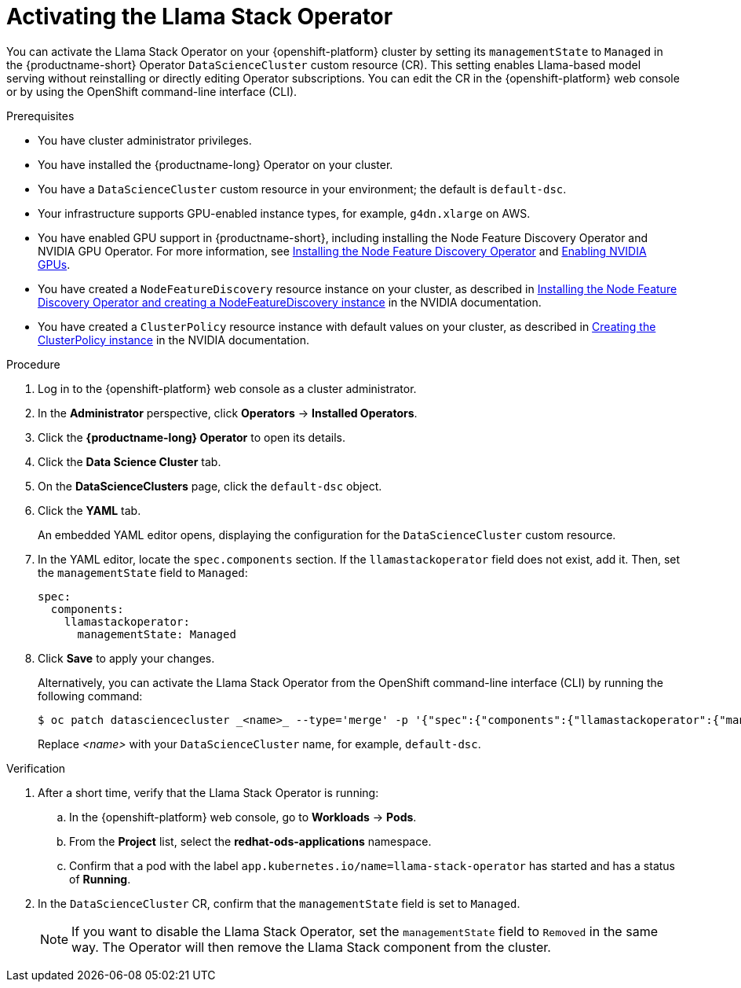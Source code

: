 :_module-type: PROCEDURE

[id="activating-the-llama-stack-operator_{context}"]
= Activating the Llama Stack Operator

[role='_abstract']
You can activate the Llama Stack Operator on your {openshift-platform} cluster by setting its `managementState` to `Managed` in the {productname-short} Operator `DataScienceCluster` custom resource (CR). This setting enables Llama-based model serving without reinstalling or directly editing Operator subscriptions. You can edit the CR in the {openshift-platform} web console or by using the OpenShift command-line interface (CLI).

.Prerequisites

* You have cluster administrator privileges.
ifdef::upstream,self-managed[]
* You installed the OpenShift command line interface (`oc`) as described in link:https://docs.redhat.com/en/documentation/openshift_container_platform/{ocp-latest-version}/html/cli_tools/openshift-cli-oc#installing-openshift-cli[Installing the OpenShift CLI^].
endif::[]
ifdef::cloud-service[]
* You installed the OpenShift command line interface (`oc`) as described in link:https://docs.redhat.com/en/documentation/openshift_dedicated/{osd-latest-version}/html/cli_tools/openshift-cli-oc#installing-openshift-cli[Installing the OpenShift CLI (OpenShift Dedicated)^] or link:https://docs.redhat.com/en/documentation/red_hat_openshift_service_on_aws/{rosa-latest-version}/html/cli_tools/openshift-cli-oc#installing-openshift-cli[Installing the OpenShift CLI (Red Hat OpenShift Service on AWS)^].
endif::[]
* You have installed the {productname-long} Operator on your cluster.
* You have a `DataScienceCluster` custom resource in your environment; the default is `default-dsc`.
* Your infrastructure supports GPU-enabled instance types, for example, `g4dn.xlarge` on AWS.
ifndef::upstream[]
* You have enabled GPU support in {productname-short}, including installing the Node Feature Discovery Operator and NVIDIA GPU Operator. For more information, see link:https://docs.redhat.com/en/documentation/openshift_container_platform/{ocp-latest-version}/html/specialized_hardware_and_driver_enablement/psap-node-feature-discovery-operator#installing-the-node-feature-discovery-operator_psap-node-feature-discovery-operator[Installing the Node Feature Discovery Operator^] and link:{rhoaidocshome}{default-format-url}/managing_openshift_ai/enabling_accelerators#enabling-nvidia-gpus_managing-rhoai[Enabling NVIDIA GPUs^].
endif::[]
ifdef::upstream[]
* You have enabled GPU support in {productname-short}, including installing the Node Feature Discovery and NVIDIA GPU Operators. For more information, see link:https://docs.nvidia.com/datacenter/cloud-native/openshift/latest/index.html[NVIDIA GPU Operator on {org-name} OpenShift Container Platform^] in the NVIDIA documentation.
endif::[]
* You have created a `NodeFeatureDiscovery` resource instance on your cluster, as described in link:https://docs.nvidia.com/datacenter/cloud-native/openshift/latest/install-nfd.html#Procedure[Installing the Node Feature Discovery Operator and creating a NodeFeatureDiscovery instance^] in the NVIDIA documentation.
* You have created a `ClusterPolicy` resource instance with default values on your cluster, as described in link:https://docs.nvidia.com/datacenter/cloud-native/openshift/latest/install-gpu-ocp.html#create-the-clusterpolicy-instance[Creating the ClusterPolicy instance^] in the NVIDIA documentation.

.Procedure
. Log in to the {openshift-platform} web console as a cluster administrator.
. In the *Administrator* perspective, click *Operators* → *Installed Operators*.
. Click the *{productname-long} Operator* to open its details.
. Click the *Data Science Cluster* tab.
. On the *DataScienceClusters* page, click the `default-dsc` object.
. Click the *YAML* tab.
+
An embedded YAML editor opens, displaying the configuration for the `DataScienceCluster` custom resource.
. In the YAML editor, locate the `spec.components` section. If the `llamastackoperator` field does not exist, add it. Then, set the `managementState` field to `Managed`:
+
[source,yaml]
----
spec:
  components:
    llamastackoperator:
      managementState: Managed
----
. Click *Save* to apply your changes.
+
Alternatively, you can activate the Llama Stack Operator from the OpenShift command-line interface (CLI) by running the following command:
+
[source,subs="+macros"]
----
$ oc patch datasciencecluster _<name>_ --type='merge' -p '{"spec":{"components":{"llamastackoperator":{"managementState":"Managed"}}}}'
----
+
Replace _<name>_ with your `DataScienceCluster` name, for example, `default-dsc`.

.Verification

. After a short time, verify that the Llama Stack Operator is running:
.. In the {openshift-platform} web console, go to *Workloads* → *Pods*.
.. From the *Project* list, select the *redhat-ods-applications* namespace.
.. Confirm that a pod with the label `app.kubernetes.io/name=llama-stack-operator` has started and has a status of *Running*.
. In the `DataScienceCluster` CR, confirm that the `managementState` field is set to `Managed`.
+
[NOTE]
====
If you want to disable the Llama Stack Operator, set the `managementState` field to `Removed` in the same way. The Operator will then remove the Llama Stack component from the cluster.
====